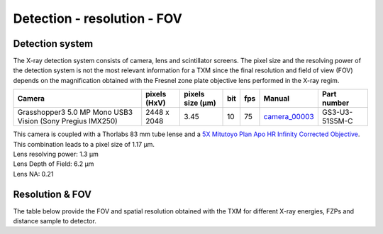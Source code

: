 Detection - resolution - FOV
============================

Detection system
----------------
The X-ray detection system consists of camera, lens and scintillator screens. The pixel size and the resolving power of the detection system is not the most relevant information for a TXM since the final resolution and field of view (FOV) depends on the magnification obtained with the Fresnel zone plate objective lens performed in the X-ray regim.

.. _camera_00003:  https://www.ptgrey.com/grasshopper3-50-mp-mono-usb3-vision-sony-pregius-imx250

+-------------------------------------------------------------+--------------+------------------+---------+------------+--------------------+--------------------+
|                   Camera                                    | pixels (HxV) | pixels size (μm) |   bit   | fps        |      Manual        | Part number        |
+=============================================================+==============+==================+=========+============+====================+====================+
| Grasshopper3 5.0 MP Mono USB3 Vision (Sony Pregius IMX250)  | 2448 x 2048  |       3.45       | 10      | 75         |     camera_00003_  | GS3-U3-51S5M-C     |
+-------------------------------------------------------------+--------------+------------------+---------+------------+--------------------+--------------------+

| This camera is coupled with a Thorlabs 83 mm tube lense and a `5X Mitutoyo Plan Apo HR Infinity Corrected Objective <https://www.edmundoptics.com/p/5x-mitutoyo-plan-apo-hr-infinity-corrected-objective/3634/>`_.
| This combination leads to a pixel size of 1.17 μm.
| Lens resolving power: 1.3 μm
| Lens Depth of Field: 6.2 μm
| Lens NA: 0.21

Resolution & FOV
----------------
| The table below provide the FOV and spatial resolution obtained with the TXM for different X-ray energies, FZPs and distance sample to detector.

.. image:: ../img/TXM_calc.jpg
   :width: 800px
   :align: center
   :alt: project


